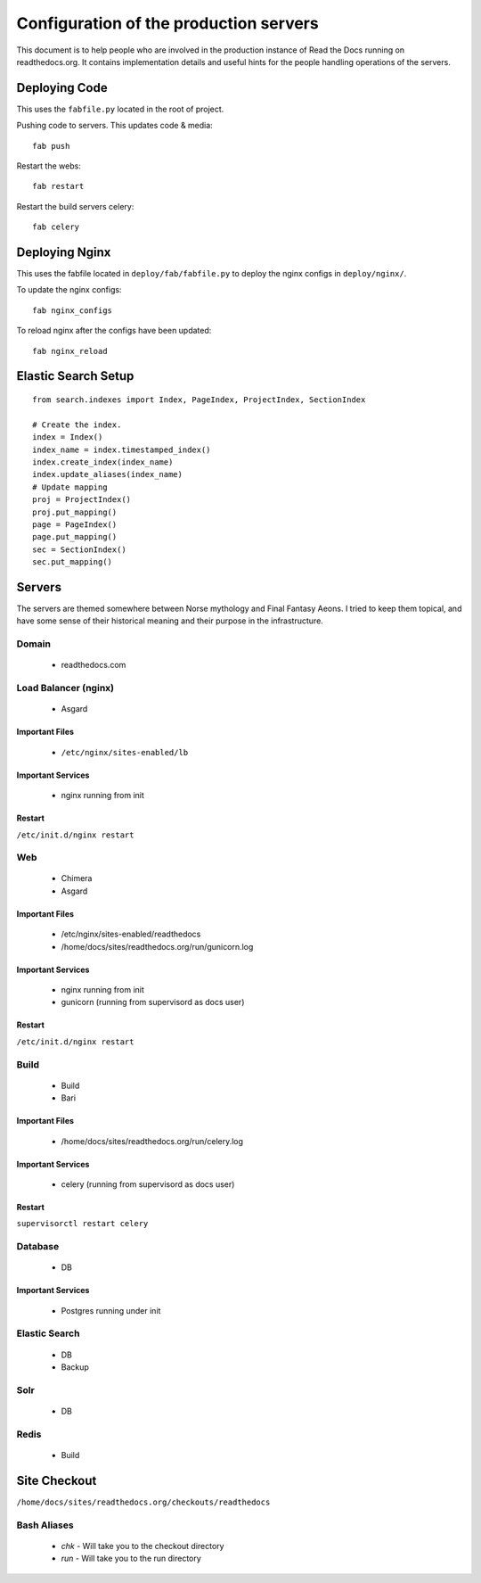 Configuration of the production servers
=======================================

This document is to help people who are involved in the production instance of Read the Docs running on readthedocs.org. It contains implementation details and useful hints for the people handling operations of the servers.

Deploying Code
--------------

This uses the ``fabfile.py`` located in the root of project.

Pushing code to servers. This updates code & media::

    fab push

Restart the webs::

    fab restart

Restart the build servers celery::

    fab celery

Deploying Nginx
---------------

This uses the fabfile located in ``deploy/fab/fabfile.py`` to deploy the nginx configs in ``deploy/nginx/``.

To update the nginx configs::

    fab nginx_configs 

To reload nginx after the configs have been updated::

    fab nginx_reload

Elastic Search Setup
--------------------

::

    from search.indexes import Index, PageIndex, ProjectIndex, SectionIndex
     
    # Create the index.
    index = Index()
    index_name = index.timestamped_index()
    index.create_index(index_name)
    index.update_aliases(index_name)
    # Update mapping
    proj = ProjectIndex()
    proj.put_mapping()
    page = PageIndex()
    page.put_mapping()
    sec = SectionIndex()
    sec.put_mapping()


Servers
-------
The servers are themed somewhere between Norse mythology and Final Fantasy Aeons. I tried to keep them topical, and have some sense of their historical meaning and their purpose in the infrastructure.

Domain
~~~~~~

    * readthedocs.com

Load Balancer (nginx)
~~~~~~~~~~~~~~~~~~~~~
    * Asgard

Important Files
```````````````
    * ``/etc/nginx/sites-enabled/lb``

Important Services
``````````````````
    * nginx running from init

Restart
```````

``/etc/init.d/nginx restart``

Web
~~~
    * Chimera
    * Asgard

Important Files
```````````````
    * /etc/nginx/sites-enabled/readthedocs
    * /home/docs/sites/readthedocs.org/run/gunicorn.log

Important Services
``````````````````
    * nginx running from init
    * gunicorn (running from supervisord as docs user)

Restart
```````

``/etc/init.d/nginx restart``

Build
~~~~~
    * Build
    * Bari

Important Files
```````````````
    * /home/docs/sites/readthedocs.org/run/celery.log

Important Services
``````````````````
    * celery (running from supervisord as docs user)
Restart
```````

``supervisorctl restart celery``

Database
~~~~~~~~
    * DB

Important Services
``````````````````
    * Postgres running under init

Elastic Search
~~~~~~~~~~~~~~

    * DB
    * Backup

Solr
~~~~
    * DB

Redis
~~~~~
    * Build

Site Checkout
-------------

``/home/docs/sites/readthedocs.org/checkouts/readthedocs``

Bash Aliases
~~~~~~~~~~~~

    * `chk` - Will take you to the checkout directory
    * `run` - Will take you to the run directory

